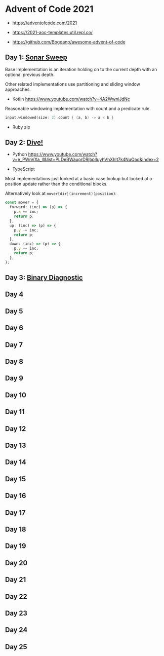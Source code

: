 * Advent of Code 2021

- https://adventofcode.com/2021

- https://2021-aoc-templates.util.repl.co/
- https://github.com/Bogdanp/awesome-advent-of-code

** Day 1: [[https://adventofcode.com/2021/day/1][Sonar Sweep]]

Base implementation is an iteration holding on to the current depth with an optional previous depth.

Other related implementations use partitioning and sliding window approaches.

- Kotlin https://www.youtube.com/watch?v=4A2WwniJdNc

Reasonable windowing implementation with count and a predicate rule.

#+begin_src kotlin
input.windowed(size: 2).count { (a, b) -> a < b }
#+end_src

- Ruby zip

** Day 2: [[https://adventofcode.com/2021/day/2][Dive!]]

- Python https://www.youtube.com/watch?v=e_PWnVXa_II&list=PLDeBWauprDRjbplIuyhVhXhIt7k4NuOad&index=2

- TypeScript

Most implementations just looked at a basic case lookup but looked at a position update rather than the conditional blocks.

Alternatively look at ~mover[dir](increment)(position)~:

#+begin_src typescript
const mover = {
  forward: (inc) => (p) => {
    p.x += inc;
    return p;
  },
  up: (inc) => (p) => {
    p.y -= inc;
    return p;
  },
  down: (inc) => (p) => {
    p.y += inc;
    return p;
  },
};
#+end_src

** Day 3: [[https://adventofcode.com/2021/day/3][Binary Diagnostic]]

** Day 4

** Day 5

** Day 6

** Day 7

** Day 8

** Day 9

** Day 10

** Day 11

** Day 12

** Day 13

** Day 14

** Day 15

** Day 16

** Day 17

** Day 18

** Day 19

** Day 20

** Day 21

** Day 22

** Day 23

** Day 24

** Day 25

